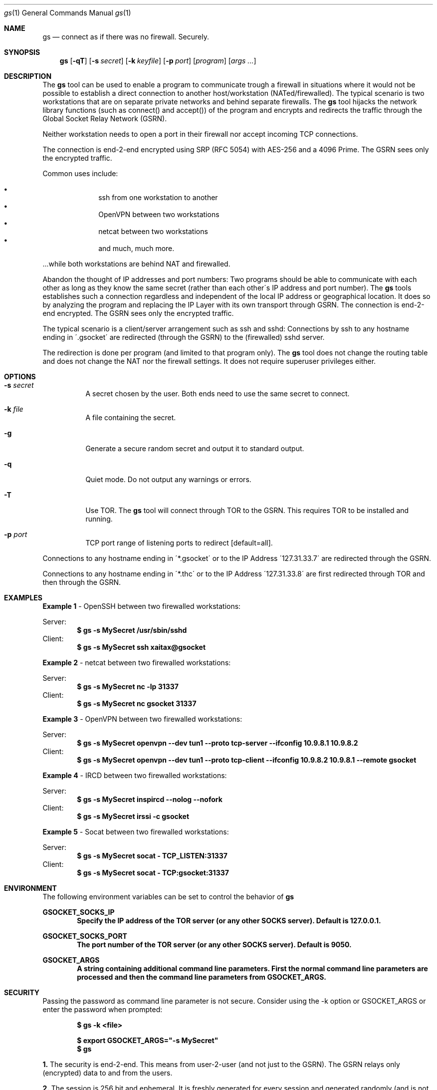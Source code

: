 \# .TH gs-netcat 1 "08 October 2020" "1.0" "gs-netcat man page"
.Dd March 02, 2021
.Dt gs 1
.Os
.Sh NAME
.Nm gs
.Nd connect as if there was no firewall. Securely.
.Sh SYNOPSIS
.Nm gs
.Op Fl qT
.Op Fl s Ar secret
.Op Fl k Ar keyfile
.Op Fl p Ar port
.Op Ar program
.Op Ar args ...
.Sh DESCRIPTION
The
.Nm
tool can be used to enable a program to communicate trough a firewall in situations where it would not be possible to establish a direct connection to another host/workstation (NATed/firewalled). The typical scenario is two workstations that are on separate private networks and behind separate firewalls. The
.Nm
tool hijacks the network library functions (such as connect() and accept()) of the program and encrypts and redirects the traffic through the Global Socket Relay Network (GSRN). 
.Pp
Neither workstation needs to open a port in their firewall nor accept incoming TCP connections.
.Pp
The connection is end-2-end encrypted using SRP (RFC 5054) with AES-256 and a 4096 Prime. The GSRN sees only the encrypted traffic. 
.Pp
Common uses include:
.Pp
.Bl -bullet -offset indent -compact
.It
ssh from one workstation to another
.It
OpenVPN between two workstations
.It
netcat between two workstations
.It
and much, much more.
.El
.Pp
 ...while both workstations are behind NAT and firewalled.
.Pp
Abandon the thought of IP addresses and port numbers: Two programs should be able to communicate with each other as long as they know the same secret (rather than each other\'s IP address and port number). The
.Nm
tools establishes such a connection regardless and independent of the local IP address or geographical location. It does so by analyzing the program and replacing the IP Layer with its own transport through GSRN. The connection is end-2-end encrypted. The GSRN sees only the encrypted traffic.
.Pp
The typical scenario is a client/server arrangement such as ssh and sshd: Connections by ssh to any hostname ending in \'.gsocket\' are redirected (through the GSRN) to the (firewalled) sshd server.  
.Pp
The redirection is done per program (and limited to that program only). The
.Nm
tool does not change the routing table and does not change the NAT nor the firewall settings. It does not require superuser privileges either.
.Pp
.Sh OPTIONS
.Bl -tag -width Ds
.It Fl s Ar secret
A secret chosen by the user. Both ends need to use the same secret to connect.
.It Fl k Ar file
A file containing the secret.
.It Fl g
Generate a secure random secret and output it to standard output.
.It Fl q
Quiet mode. Do not output any warnings or errors.
.It Fl T
Use TOR. The
.Nm
tool will connect through TOR to the GSRN. This requires TOR to be installed and running.
.It Fl p Ar port
TCP port range of listening ports to redirect [default=all].
.El
.Pp
Connections to any hostname ending in \'*.gsocket\' or to the IP Address \'127.31.33.7\' are redirected through the GSRN.
.Pp
Connections to any hostname ending in \'*.thc\' or to the IP Address \'127.31.33.8\' are first redirected through TOR and then through the GSRN.
.Sh EXAMPLES
.Nm Example 1
- OpenSSH between two firewalled workstations:
.Pp
Server:
.Dl $ gs -s MySecret /usr/sbin/sshd
Client:
.Dl $ gs -s MySecret ssh xaitax@gsocket
.Pp
.Nm Example 2
- netcat between two firewalled workstations:
.Pp
Server:
.Dl $ gs -s MySecret nc -lp 31337
Client:
.Dl $ gs -s MySecret nc gsocket 31337
.Pp
.Nm Example 3
- OpenVPN between two firewalled workstations:
.Pp
Server:
.Dl $ gs -s MySecret openvpn --dev tun1 --proto tcp-server --ifconfig 10.9.8.1 10.9.8.2
Client:
.Dl $ gs -s MySecret openvpn --dev tun1 --proto tcp-client --ifconfig 10.9.8.2 10.9.8.1 --remote gsocket
.Pp
.Nm Example 4
- IRCD between two firewalled workstations:
.Pp
Server:
.Dl $ gs -s MySecret inspircd --nolog --nofork
Client:
.Dl $ gs -s MySecret irssi -c gsocket
.Pp
.Nm Example 5
- Socat between two firewalled workstations:
.Pp
Server:
.Dl $ gs -s MySecret socat - TCP_LISTEN:31337
Client:
.Dl $ gs -s MySecret socat - TCP:gsocket:31337
.Pp
.Sh ENVIRONMENT
The following environment variables can be set to control the behavior of
.Nm
.Pp
.Nm GSOCKET_SOCKS_IP
.Dl Specify the IP address of the TOR server (or any other SOCKS server). Default is 127.0.0.1.
.Pp
.Nm GSOCKET_SOCKS_PORT
.Dl The port number of the TOR server (or any other SOCKS server). Default is 9050.
.Pp
.Nm GSOCKET_ARGS
.Dl A string containing additional command line parameters. First the normal command line parameters are processed and then the command line parameters from GSOCKET_ARGS.

.Sh SECURITY
Passing the password as command line parameter is not secure. Consider using the -k option or GSOCKET_ARGS or enter the password when prompted:
.Pp
.Dl $ gs -k <file>
.Pp
.Dl $ export GSOCKET_ARGS="-s MySecret"
.Dl $ gs
.Pp
.Nm 1.
The security is end-2-end. This means from user-2-user (and not just to the GSRN). The GSRN relays only (encrypted) data to and from the users.
.Pp
.Nm 2.
The session is 256 bit and ephemeral. It is freshly generated for every session and generated randomly (and is not based on the password). It uses OpenSSL\'s SRP with AES-256 and a 4096 Prime.
.Pp
.Nm 3.
The password can be \'weak\' without weakening the security of the session. A brute force attack against a weak password requires a new TCP connection for every guess.
.Pp
.Nm 4.
Do not use stupid passwords like \'password123\'. Malice might pick the same (stupid) password by chance and connect. If in doubt use gs-netcat -g to generate a strong one. Alice\'s and Bob\'s password should at least be strong enough so that Malice can not guess it by chance while Alice is waiting for Bob to connect.
.Pp
.Nm 5.
If Alice shares the same password with Bob and Charlie and either one of them connects then Alice can not tell if it is Bob or Charlie who connected.
.Pp
.Nm 6.
Assume Alice shares the same password with Bob and Malice. When Alice stops listening for a connection then Malice could start to listen for the connection instead. Bob (when opening a new connection) can not tell if he is connecting to Alice or to Malice. Use -a <token> if you worry about this. TL;DR: When sharing the same password with a group larger than 2 then it is assumed that everyone in that group plays nicely. Otherwise use SSH over the GS/TLS connection.
.Pp
.Nm 7.
SRP has Perfect Forward Secrecy. This means that past sessions can not be decrypted even if the password becomes known.

.Sh NOTES
The latest version is available from https://github.com/hackerschoice/gsocket/.

.Sh SEE ALSO
.Xr gs-netcat 1 ,
.Xr gs-sftp 1 ,
.Xr gs-mount 1 ,
.Xr blitz 1 ,
.Xr nc 1 ,
.Xr socat 1

.Sh BUGS
Efforts have been made to have
.Nm
"do the right thing" in all its various modes. If you believe that it is doing the wrong thing under whatever circumstances, please notify me (skyper@thc.org) and tell me how you think it should behave.
